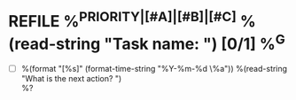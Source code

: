 * REFILE %^{PRIORITY|[#A]|[#B]|[#C]} %(read-string "Task name: ") [0/1] %^G
:PROPERTIES:
:CREATED:  %U
:SERIAL:   %^{SERIAL}
:CASE:     %^{CASE}
:COMPONENT: %^{COMPONENT}
:PLATFORM: %^{PLATFORM}
:WHO:      %^{WHO}
:END:
- [ ] %(format "[%s]" (format-time-string "%Y-%m-%d \%a")) %(read-string "What is the next action? ") \\
  %?

